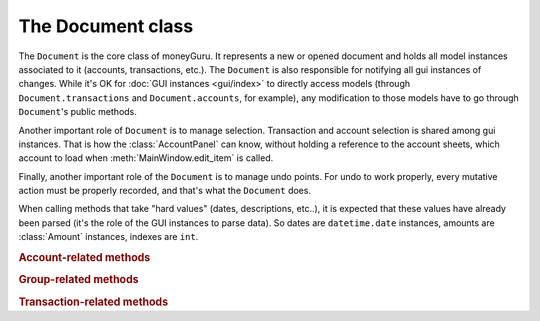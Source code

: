 ===================================
The Document class
===================================

.. module:: document

.. class:: Document(view, app)

    The ``Document`` is the core class of moneyGuru. It represents a new or opened document and holds all model instances associated to it (accounts, transactions, etc.). The ``Document`` is also responsible for notifying all gui instances of changes. While it's OK for :doc:`GUI instances <gui/index>` to directly access models (through ``Document.transactions`` and ``Document.accounts``, for example), any modification to those models have to go through ``Document``'s public methods.

    Another important role of ``Document`` is to manage selection. Transaction and account selection is shared among gui instances. That is how the :class:`AccountPanel` can know, without holding a reference to the account sheets, which account to load when :meth:`MainWindow.edit_item` is called.
    
    Finally, another important role of the ``Document`` is to manage undo points. For undo to work properly, every mutative action must be properly recorded, and that's what the ``Document`` does.

    When calling methods that take "hard values" (dates, descriptions, etc..), it is expected that these values have already been parsed (it's the role of the GUI instances to parse data). So dates are ``datetime.date`` instances, amounts are :class:`Amount` instances, indexes are ``int``.
    
    .. rubric:: Account-related methods

    .. method:: change_account(account[, name=NOEDIT, type=NOEDIT, currency=NOEDIT, group=NOEDIT, account_number=NOEDIT])

        Sets ``account``'s properties in a proper manner and post a ``account_changed`` notification. Attributes corresponding to arguments set to ``NOEDIT`` will not be touched.
        
        :param account: :class:`Account`
        :param name: ``str``
        :param type: :data:`AccountType`
        :param currency: :class:`Currency`
        :param group: :class:`Group`
        :param account_number: ``str``
    
    .. method:: delete_selected_account
    
        Removes the current :attr:`selected_account` from the account list. If the account has entries assigned to it, ``account_needs_reassignment`` will be posted, which makes the account reassignment panel pop up (the panel will then call :meth:`reassign_and_delete_selected_account`).
        
    .. method:: new_account(type, group)
    
        Creates a new account of type ``type``, within the ``group`` (which can be ``None``). The new account will have a unique name based on the string "New Account" (if it exists, a unique number will be appended to it). Once created, the account is added to the account list, and ``account_added`` is broadcasted.
        
        :param type: :data:`AccountType`
        :param group: :class:`Group`
        :rtype: :class:`Account`
    
    .. method:: reassign_and_delete_selected_account(reassign_to)
    
        Reassign all splits having for account :attr:`selected_account` and change their account to ``reassign_to``. After that, it deletes :attr:`selected_account`.
        
        :param reassign_to: :class:`Account`
    
    .. method:: toggle_accounts_exclusion(accounts)
    
        Toggles the excluded state (in sheets, when accounts ar grayed out) of ``accounts``. Afterwards, ``accounts_excluded`` is broadcasted.
        
        :param accounts: a ``set`` of :class:`Account`
    
    .. rubric:: Group-related methods
    
    .. method:: change_group(group[, name=NOEDIT])
    
        Sets ``group``'s properties in a proper manner and post a ``account_changed`` notification. Attributes corresponding to arguments set to ``NOEDIT`` will not be touched.
        
        :param group: :class:`Group`
        :param name: ``str``
    
    .. method:: collapse_group(group)
    
        Sets the expanded state of ``group`` to a collapsed state. This state is used by the pie charts to determine if accounts of a group must belong to the same pie slice or not. It is also used during save/load operations so that these states are restored.
        
        :param group: :class:`Group`
    
    .. method:: delete_group(group)
    
        Removes ``group`` from the group list and broadcasts ``account_deleted``. All accounts belonging to the deleted group have their :attr:`Account.group` attribute set to ``None``.
        
        :param group: :class:`Group`
    
    .. method:: expand_group(group)
    
        Sets the expanded state of ``group`` to an expanded state.
        
        :param group: :class:`Group`
        
        .. seealso:: :meth:`collapse_group`
    
    .. method:: new_group(type)
    
        Creates a new group of type ``type`` (an :data:`AccountType`). The new group will have a unique name based on the string "New Group" (if it exists, a unique number will be appended to it). Once created, the group is added to the group list, and ``account_added`` is broadcasted.
        
        :param type: :data:`AccountType`
        :rtype: :class:`Group`
    
    .. rubric:: Transaction-related methods
    
    .. method:: can_move_transactions(transactions, before, after)
    
        Returns whether ``transactions`` can be be moved (re-ordered). Transactions can only be moved when all transactions are of the same date, and that the date of those transaction is between the date of ``before`` and ``after``. When ``before`` or ``after`` is ``None``, it means that it's the end or beginning of the list.
        
        :param transactions: a collection of :class:`Transaction`
        :param before: :class:`Transaction`
        :param after: :class:`Transaction`
        :rtype: ``bool``
    
    .. method:: change_transaction(original, new)
    
        Changes the attributes of ``original`` so that they match those of ``new``. This is used by the :class:`TransactionPanel`, and ``new`` is originally a copy of ``original`` which has been changed. Accounts linked to splits in ``new`` don't have to be accounts that are part of the document. This method will automatically internalize accounts linked to splits (and create new accounts if necessary).
        
        If ``new``'s date is outside of the current date range, the date range will automatically be changed so that it contains ``new``.
        
        If ``original`` is a schedule :class:`Spawn`, the UI will be queried for a scope, which might result in the change being aborted.
        
        After the transaction change, ``transaction_changed`` is broadcasted.
        
        :param original: :class:`Transaction`
        :param new: :class:`Transaction`
    
    .. method:: change_transactions(transactions[, date=NOEDIT, description=NOEDIT, payee=NOEDIT, checkno=NOEDIT, from_=NOEDIT, to=NOEDIT, amount=NOEDIT, currency=NOEDIT])
    
        Changes the attributes of every transaction in ``transactions`` to the values specified in the arguments (arguments left to ``NOEDIT`` have no effect).
        
        ``from_`` and ``to`` are account **names** rather than being :class:`Account` instances. If the names don't exist, they'll automatically be created.
        
        If any transaction in ``transactions`` is a schedule :class:`Spawn`, the UI will be queried for a scope, which might result in the change being aborted.
        
        After the transaction change, ``transaction_changed`` is broadcasted.
        
        :param date: ``datetime.date``
        :param description: ``str``
        :param payee: ``str``
        :param checkno: ``str``
        :param from_: ``str``
        :param to: ``str``
        :param amount: :class:`Amount`
        :param currency: :class:`Currency`
    
    .. method:: delete_transactions(transactions)
    
        Removes every transaction in ``transactions`` from the document.
        
        If any transaction in ``transactions`` is a schedule :class:`Spawn`, the UI will be queried for a scope, which might result in the deletion being aborted.
        
        After the transaction deletion, ``transaction_deleted`` is broadcasted.
        
        :param transactions: a collection of :class:`Transaction`
    
    .. method:: duplicate_transactions(transactions)
    
        For each transaction in ``transactions``, add a new transaction with the same attributes to the document.
        
        After the operation, ``transaction_changed`` is broadcasted.
        
        :param transactions: a collection of :class:`Transaction`
        
    .. method:: move_transactions(transactions, to_transaction)
    
        Re-orders ``transactions`` so that they are right before ``to_transaction``. If ``to_transaction`` is ``None``, it means that we move transactions at the end of the list.
        
        Make sure your move is legal by calling :meth:`can_move_transactions` first.
        
        After the move, ``transaction_changed`` is broadcasted.
        
        :param transactions: a collection of :class:`Transaction`
        :param to_transaction: :class:`Transaction`
        
    .. method:: new_transaction
    
        Creates a new transaction and returns it. It does **not** add this transaction to the document.
        
        :rtype: :class:`Transaction`
        
    .. attribute:: visible_transactions
    
        Returns a list of transactions that match the current :attr:`filter_string`. If there's no filter, this returns all transactions in the date range.
        
        :rtype: list of :class:`Transaction`
    